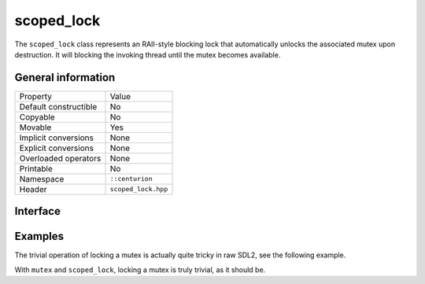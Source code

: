 scoped_lock
===========

The ``scoped_lock`` class represents an RAII-style blocking lock that automatically unlocks the associated mutex
upon destruction. It will blocking the invoking thread until the mutex becomes available.

General information
-------------------

======================  =========================================
  Property               Value
----------------------  -----------------------------------------
Default constructible    No
Copyable                 No
Movable                  Yes
Implicit conversions     None
Explicit conversions     None
Overloaded operators     None
Printable                No
Namespace                ``::centurion``
Header                   ``scoped_lock.hpp``
======================  =========================================

Interface 
---------

.. doxygenclass:: centurion::scoped_lock
  :members:
  :undoc-members:
  :outline:
  :no-link:

Examples
--------

The trivial operation of locking a mutex is actually quite tricky in raw SDL2, see the following example.

.. code-block:: c
  :linenos:
  
  SDL_mutex *mutex;
      
  mutex = SDL_CreateMutex();
  if (!mutex) {
    fprintf(stderr, "Couldn't create mutex\n");
    return;
  }
      
  if (SDL_LockMutex(mutex) == 0) {
    /* Do stuff while mutex is locked */
    SDL_UnlockMutex(mutex);
  } else {
    fprintf(stderr, "Couldn't lock mutex\n");
  }
      
  SDL_DestroyMutex(mutex);

With ``mutex`` and ``scoped_lock``, locking a mutex is truly trivial, as it should be.

.. code-block:: c++
  :linenos:

  cen::mutex mutex;
  {
    cen::scoped_lock lock{mutex};

    /* Do stuff while mutex is locked */

  } // mutex is automatically unlocked
  